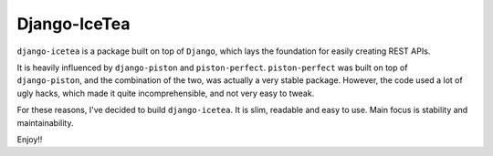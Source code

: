 Django-IceTea
==================
``django-icetea`` is a package built on top of ``Django``, which lays the
foundation for easily creating REST APIs.

It is heavily influenced by ``django-piston`` and
``piston-perfect``. ``piston-perfect`` was built on top of ``django-piston``,
and the combination of the two, was actually a very stable package. However,
the code used a lot of ugly hacks, which made it quite incomprehensible, and not very easy to tweak.

For these reasons, I've decided to build ``django-icetea``. It is slim,
readable and easy to use. Main focus is stability and maintainability.

Enjoy!!


